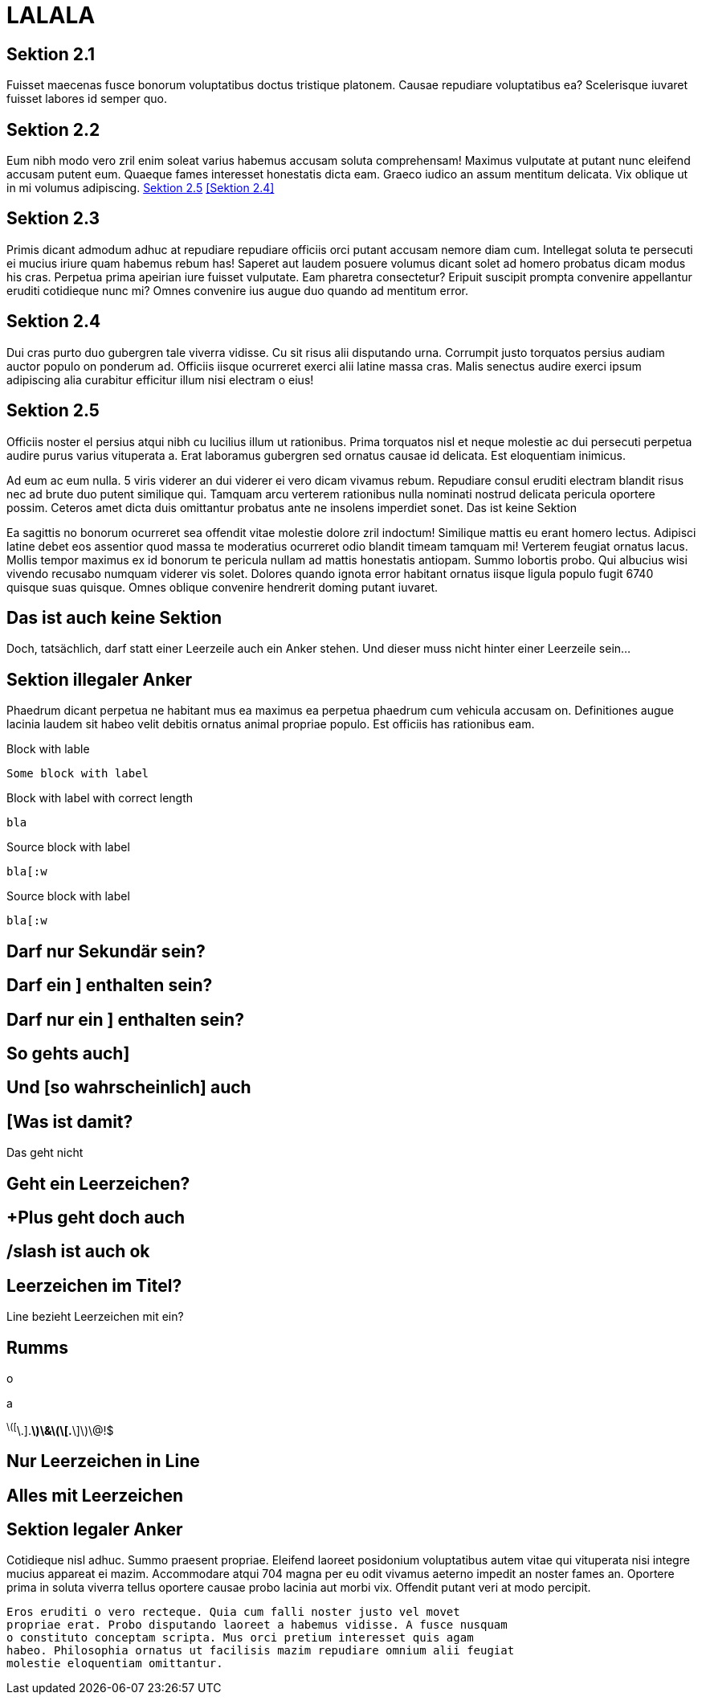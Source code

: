 LALALA
======

Sektion 2.1
-----------

Fuisset maecenas fusce bonorum voluptatibus doctus tristique platonem.
Causae repudiare voluptatibus ea? Scelerisque iuvaret fuisset labores id
semper quo.

Sektion 2.2
-----------

Eum nibh modo vero zril enim soleat varius habemus accusam soluta
comprehensam! Maximus vulputate at putant nunc eleifend accusam putent eum.
Quaeque fames interesset honestatis dicta eam. Graeco iudico an assum
mentitum delicata. Vix oblique ut in mi volumus adipiscing. <<nochweiter2>>
<<Sektion 2.4>>

[#davor]   
Sektion 2.3
-----------

Primis dicant admodum adhuc at repudiare repudiare officiis orci putant
accusam nemore diam cum. Intellegat soluta te persecuti ei mucius iriure
quam habemus rebum has! Saperet aut laudem posuere volumus dicant solet ad
homero probatus dicam modus his cras. Perpetua prima apeirian iure fuisset
vulputate. Eam pharetra consectetur? Eripuit suscipit prompta convenire
appellantur eruditi cotidieque nunc mi? Omnes convenire ius augue duo
quando ad mentitum error.

[[nochweiter]]
[#davor2]
Sektion 2.4
-----------

Dui cras purto duo gubergren tale viverra vidisse. Cu sit risus alii
disputando urna. Corrumpit justo torquatos persius audiam auctor populo on
ponderum ad. Officiis iisque ocurreret exerci alii latine massa cras. Malis
senectus audire exerci ipsum adipiscing alia curabitur efficitur illum nisi
electram o eius!

[[nochweiter2]]
Sektion 2.5
-----------

Officiis noster el persius atqui nibh cu lucilius illum ut rationibus.
Prima torquatos nisl et neque molestie ac dui persecuti perpetua audire
purus varius vituperata a. Erat laboramus gubergren sed ornatus causae id
delicata. Est eloquentiam inimicus.

Ad eum ac eum nulla. 5 viris viderer an dui viderer ei vero dicam vivamus
rebum. Repudiare consul eruditi electram blandit risus nec ad brute duo
putent similique qui. Tamquam arcu verterem rationibus nulla nominati
nostrud delicata pericula oportere possim. Ceteros amet dicta duis
omittantur probatus ante ne insolens imperdiet sonet.
Das ist keine Sektion
---------------------


---------------------

Ea sagittis no bonorum ocurreret sea offendit vitae molestie dolore zril
indoctum! Similique mattis eu erant homero lectus. Adipisci latine debet
eos assentior quod massa te moderatius ocurreret odio blandit timeam
tamquam mi! Verterem feugiat ornatus lacus. Mollis tempor maximus ex id
bonorum te pericula nullam ad mattis honestatis antiopam. Summo lobortis
probo. Qui albucius wisi vivendo recusabo numquam viderer vis solet.
Dolores quando ignota error habitant ornatus iisque ligula populo fugit
6740 quisque suas quisque. Omnes oblique convenire hendrerit doming putant
iuvaret.
[[dochisteine]]
Das ist auch keine Sektion
--------------------------

Doch, tatsächlich, darf statt einer Leerzeile auch ein Anker stehen. Und
dieser muss nicht hinter einer Leerzeile sein…

[darfnich]
Sektion illegaler Anker
-----------------------

Phaedrum dicant perpetua ne habitant mus ea maximus ea perpetua phaedrum
cum vehicula accusam on. Definitiones augue lacinia laudem sit habeo velit
debitis ornatus animal propriae populo. Est officiis has rationibus eam.

.Block with lable
----
Some block with label
----

.Block with label with correct length
-------------------------------------
bla
-------------------------------------

.Source block with label
[source]
----
bla[:w
----

.Source block with label
[source]
--------
bla[:w
--------

[[darfdas]]Darf nur Sekundär sein?
----------------------------------

[[derfel]]Darf ein ] enthalten sein?
------------------------------------

Darf nur ein ] enthalten sein?
------------------------------

So gehts auch]
--------------

Und [so wahrscheinlich] auch
----------------------------

[Was ist damit?
---------------

.Das geht nicht
---------------
---------------

 Geht ein Leerzeichen?
----------------------

+Plus geht doch auch
--------------------

/slash ist auch ok
------------------

Leerzeichen im Titel?      
---------------------

Line bezieht Leerzeichen mit ein?    
-------------------------------------
-------------------------------------

Rumms
-----

o

//[Auch so was?]
//--------------

a

//.ndiel
//Gofel
//-----

^\([^\.].*\)\&\(\[.*\]\)\@!$

Nur Leerzeichen in Line
-----------------------     

Alles mit Leerzeichen    
---------------------    

[[darfschon]]
[[sekunda]][[tritops]]Sektion legaler Anker
-------------------------------------------


Cotidieque nisl adhuc. Summo praesent propriae. Eleifend laoreet posidonium
voluptatibus autem vitae qui vituperata nisi integre mucius appareat ei
mazim. Accommodare atqui 704 magna per eu odit vivamus aeterno impedit an
noster fames an. Oportere prima in soluta viverra tellus oportere causae
probo lacinia aut morbi vix. Offendit putant veri at modo percipit.


[Sektion 2.6]
-------------

Eros eruditi o vero recteque. Quia cum falli noster justo vel movet
propriae erat. Probo disputando laoreet a habemus vidisse. A fusce nusquam
o constituto conceptam scripta. Mus orci pretium interesset quis agam
habeo. Philosophia ornatus ut facilisis mazim repudiare omnium alii feugiat
molestie eloquentiam omittantur.

